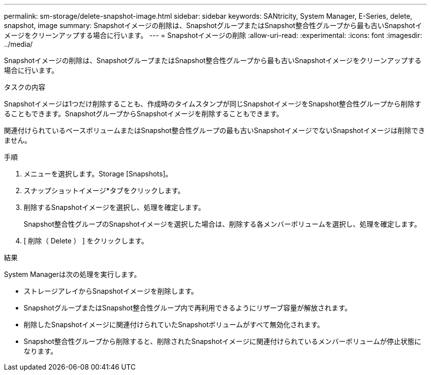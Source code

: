 ---
permalink: sm-storage/delete-snapshot-image.html 
sidebar: sidebar 
keywords: SANtricity, System Manager, E-Series, delete, snapshot, image 
summary: Snapshotイメージの削除は、SnapshotグループまたはSnapshot整合性グループから最も古いSnapshotイメージをクリーンアップする場合に行います。 
---
= Snapshotイメージの削除
:allow-uri-read: 
:experimental: 
:icons: font
:imagesdir: ../media/


[role="lead"]
Snapshotイメージの削除は、SnapshotグループまたはSnapshot整合性グループから最も古いSnapshotイメージをクリーンアップする場合に行います。

.タスクの内容
Snapshotイメージは1つだけ削除することも、作成時のタイムスタンプが同じSnapshotイメージをSnapshot整合性グループから削除することもできます。SnapshotグループからSnapshotイメージを削除することもできます。

関連付けられているベースボリュームまたはSnapshot整合性グループの最も古いSnapshotイメージでないSnapshotイメージは削除できません。

.手順
. メニューを選択します。Storage [Snapshots]。
. スナップショットイメージ*タブをクリックします。
. 削除するSnapshotイメージを選択し、処理を確定します。
+
Snapshot整合性グループのSnapshotイメージを選択した場合は、削除する各メンバーボリュームを選択し、処理を確定します。

. [ 削除（ Delete ） ] をクリックします。


.結果
System Managerは次の処理を実行します。

* ストレージアレイからSnapshotイメージを削除します。
* SnapshotグループまたはSnapshot整合性グループ内で再利用できるようにリザーブ容量が解放されます。
* 削除したSnapshotイメージに関連付けられていたSnapshotボリュームがすべて無効化されます。
* Snapshot整合性グループから削除すると、削除されたSnapshotイメージに関連付けられているメンバーボリュームが停止状態になります。

